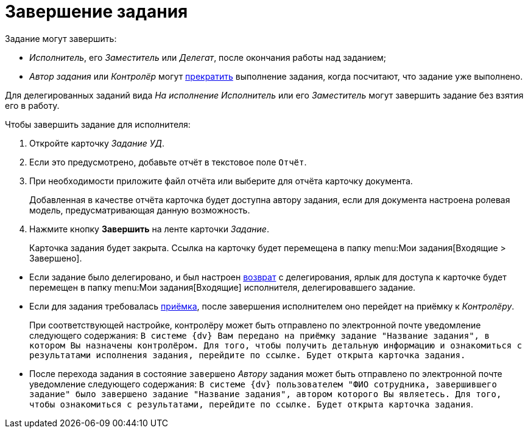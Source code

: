= Завершение задания

.Задание могут завершить:
* _Исполнитель_, его _Заместитель_ или _Делегат_, после окончания работы над заданием;
* _Автор задания_ или _Контролёр_ могут xref:tasks/manage-launched.adoc#force-finish[прекратить] выполнение задания, когда посчитают, что задание уже выполнено.

Для делегированных заданий вида _На исполнение_ _Исполнитель_ или его _Заместитель_ могут завершить задание без взятия его в работу.

.Чтобы завершить задание для исполнителя:
. Откройте карточку _Задание УД_.
. Если это предусмотрено, добавьте отчёт в текстовое поле `Отчёт`.
. При необходимости приложите файл отчёта или выберите для отчёта карточку документа.
+
Добавленная в качестве отчёта карточка будет доступна автору задания, если для документа настроена ролевая модель, предусматривающая данную возможность.
+
. Нажмите кнопку *Завершить* на ленте карточки _Задание_.
+
Карточка задания будет закрыта. Ссылка на карточку будет перемещена в папку menu:Мои задания[Входящие > Завершено].

****
* Если задание было делегировано, и был настроен xref:tasks/performance.adoc#delegate[возврат] с делегирования, ярлык для доступа к карточке будет перемещен в папку menu:Мои задания[Входящие] исполнителя, делегировавшего задание.
* Если для задания требовалась xref:tasks/control.adoc#acceptance[приёмка], после завершения исполнителем оно перейдет на приёмку к _Контролёру_.
+
При соответствующей настройке, контролёру может быть отправлено по электронной почте уведомление следующего содержания: `В системе {dv} Вам передано на приёмку задание "Название задания", в котором Вы назначены контролёром. Для того, чтобы получить детальную информацию и ознакомиться с результатами исполнения задания, перейдите по ссылке. Будет открыта карточка задания.`
* После перехода задания в состояние `завершено` _Автору_ задания может быть отправлено по электронной почте уведомление следующего содержания: `В системе {dv} пользователем "ФИО сотрудника, завершившего задание" было завершено задание "Название задания", автором которого Вы являетесь. Для того, чтобы ознакомиться с результатами, перейдите по ссылке. Будет открыта карточка задания`.
****
